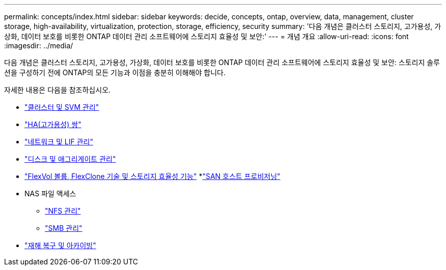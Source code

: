 ---
permalink: concepts/index.html 
sidebar: sidebar 
keywords: decide, concepts, ontap, overview, data, management, cluster storage, high-availability, virtualization, protection, storage, efficiency, security 
summary: '다음 개념은 클러스터 스토리지, 고가용성, 가상화, 데이터 보호를 비롯한 ONTAP 데이터 관리 소프트웨어에 스토리지 효율성 및 보안:' 
---
= 개념 개요
:allow-uri-read: 
:icons: font
:imagesdir: ../media/


[role="lead"]
다음 개념은 클러스터 스토리지, 고가용성, 가상화, 데이터 보호를 비롯한 ONTAP 데이터 관리 소프트웨어에 스토리지 효율성 및 보안: 스토리지 솔루션을 구성하기 전에 ONTAP의 모든 기능과 이점을 충분히 이해해야 합니다.

자세한 내용은 다음을 참조하십시오.

* link:../system-admin/index.html["클러스터 및 SVM 관리"]
* link:../high-availability/index.html["HA(고가용성) 쌍"]
* link:../networking/index.html["네트워크 및 LIF 관리"]
* link:../disks-aggregates/index.html["디스크 및 애그리게이트 관리"]
* link:../volumes/index.html["FlexVol 볼륨, FlexClone 기술 및 스토리지 효율성 기능"]
*link:../san-admin/provision-storage.html["SAN 호스트 프로비저닝"]
* NAS 파일 액세스
+
** link:../nfs-admin/index.html["NFS 관리"]
** link:../smb-admin/index.html["SMB 관리"]


* link:../data-protection/index.html["재해 복구 및 아카이빙"]

